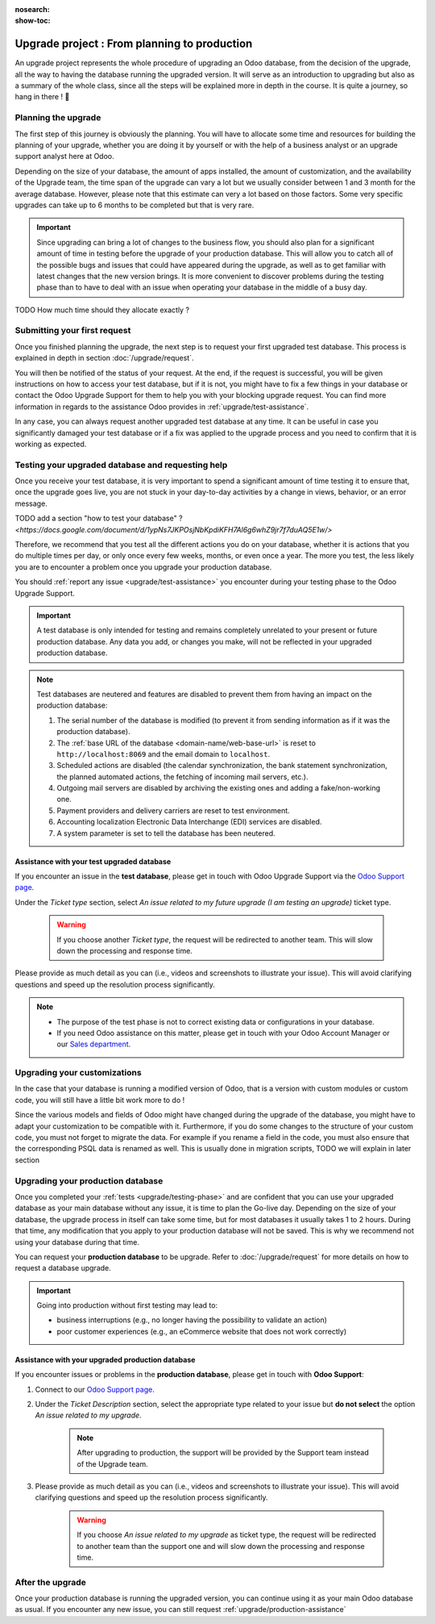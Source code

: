 :nosearch:
:show-toc:

.. |assistance-contact| replace::
    If you need Odoo assistance on this matter, please get in touch with your Odoo Account Manager or our `Sales department`_.
.. _Sales department: mailto:sales@odoo.com

=============================================
Upgrade project : From planning to production
=============================================

An upgrade project represents the whole procedure of upgrading an Odoo database,
from the decision of the upgrade, all the way to having the database running the upgraded version.
It will serve as an introduction to upgrading but also as a summary of the whole class, since all the
steps will be explained more in depth in the course. It is quite a journey, so hang in there ! 🚢

Planning the upgrade
--------------------

The first step of this journey is obviously the planning. You will have to allocate some time and resources for building the planning of your upgrade, whether you are doing it by yourself or with the help of a business analyst or an upgrade support analyst here at Odoo.

Depending on the size of your database, the amount of apps installed, the amount of customization, and the availability of the Upgrade team, the time span of the upgrade can vary a lot but we usually consider between 1 and 3 month for the average database. However, please note that this estimate can very a lot based on those factors. Some very specific upgrades can take up to 6 months to be completed but that is very rare.

.. important::
    Since upgrading can bring a lot of changes to the business flow, you should also plan for a significant amount of time in testing before the upgrade of your production database. This will allow you to catch all of the possible bugs and issues that could have appeared during the upgrade, as well as to get familiar with latest changes that the new version brings. It is more convenient to discover problems during the testing phase than to have to deal with an issue when operating your database in the middle of a busy day.

TODO How much time should they allocate exactly ?

Submitting your first request
-----------------------------

Once you finished planning the upgrade, the next step is to request your first upgraded test database. This process is explained in depth in section :doc:`/upgrade/request`.

You will then be notified of the status of your request. At the end, if the request is successful, you will be given instructions on how to access your test database, but if it is not, you might have to fix a few things in your database or contact the Odoo Upgrade Support for them to help you with your blocking upgrade request. You can find more information in regards to the assistance Odoo provides in :ref:`upgrade/test-assistance`.

In any case, you can always request another upgraded test database at any time. It can be useful in case you significantly damaged your test database or if a fix was applied to the upgrade process and you need to confirm that it is working as expected.

.. _upgrade/testing-phase:

Testing your upgraded database and requesting help
--------------------------------------------------

Once you receive your test database, it is very important to spend a significant amount of time testing it to ensure that, once the upgrade goes live, you are not stuck in your day-to-day activities by a change in views, behavior, or an error message.

TODO add a section "how to test your database" ? `<https://docs.google.com/document/d/1ypNs7JKPOsjNbKpdiKFH7Al6g6whZ9jr7f7duAQ5E1w/>`

Therefore, we recommend that you test all the different actions you do on your database, whether it is actions that you do multiple times per day, or only once every few weeks, months, or even once a year. The more you test, the less likely you are to encounter a problem once you upgrade your production database.

You should :ref:`report any issue <upgrade/test-assistance>` you encounter during your testing phase to the Odoo Upgrade Support.

.. important::
    A test database is only intended for testing and remains completely unrelated to your present or future production database. Any data you add, or changes you make, will not be reflected in your upgraded production database.

.. note::
    Test databases are neutered and features are disabled to prevent them from having an impact on the production database:

    #. The serial number of the database is modified (to prevent it from sending information as if it was the production database).
    #. The :ref:`base URL of the database <domain-name/web-base-url>` is reset to ``http://localhost:8069`` and the email domain to ``localhost``.
    #. Scheduled actions are disabled (the calendar synchronization, the bank statement synchronization, the planned automated actions, the fetching of incoming mail servers, etc.).
    #. Outgoing mail servers are disabled by archiving the existing ones and adding a fake/non-working one.
    #. Payment providers and delivery carriers are reset to test environment.
    #. Accounting localization Electronic Data Interchange (EDI) services are disabled.
    #. A system parameter is set to tell the database has been neutered.


.. _upgrade/test-assistance:

Assistance with your test upgraded database
===========================================

If you encounter an issue in the **test database**, please get in touch with Odoo Upgrade Support
via the `Odoo Support page <https://www.odoo.com/help>`_.

Under the *Ticket type* section, select *An issue related to my future upgrade (I am testing an upgrade)* ticket type.

    .. image:: ../upgrade/upgrade_project/test-assistance.png
        :width: 50%
        :align: center
        :alt: Selection of "An issue related to my future upgrade (I am testing an upgrade)" as Ticket Type in the support form on Odoo

    .. warning::
        If you choose another *Ticket type*, the request will be redirected to another team. This will slow down the processing and response time.

Please provide as much detail as you can (i.e., videos and screenshots to illustrate your issue).
This will avoid clarifying questions and speed up the resolution process significantly.

.. note::
   * The purpose of the test phase is not to correct existing data or configurations in your database.
   * |assistance-contact|


Upgrading your customizations
-----------------------------

In the case that your database is running a modified version of Odoo, that is a version with custom modules or custom code, you will still have a little bit work more to do !

Since the various models and fields of Odoo might have changed during the upgrade of the database, you might have to adapt your customization to be compatible with it. Furthermore, if you do some changes to the structure of your custom code, you must not forget to migrate the data. For example if you rename a field in the code, you must also ensure that the corresponding PSQL data is renamed as well. This is usually done in migration scripts, TODO we will explain in later section

.. _upgrade/steps-production:

Upgrading your production database
----------------------------------

Once you completed your :ref:`tests <upgrade/testing-phase>` and are confident that you can use your upgraded database as your main database without any issue, it is time to plan the Go-live day. Depending on the size of your database, the upgrade process in itself can take some time, but for most databases it usually takes 1 to 2 hours. During that time, any modification that you apply to your production database will not be saved. This is why we recommend not using your database during that time.

You can request your **production database** to be upgrade. Refer to :doc:`/upgrade/request` for more details on how to request a database upgrade.

.. important::
    Going into production without first testing may lead to:

    - business interruptions (e.g., no longer having the possibility to validate an action)
    - poor customer experiences (e.g., an eCommerce website that does not work correctly)

.. _upgrade/production-assistance:

Assistance with your upgraded production database
=================================================


If you encounter issues or problems in the **production database**, please get in touch with **Odoo
Support**:

#. Connect to our `Odoo Support page <https://www.odoo.com/help>`_.
#. Under the *Ticket Description* section, select the appropriate type related to your issue but
   **do not select** the option *An issue related to my upgrade*.

    .. note::
        After upgrading to production, the support will be provided by the Support team instead of the Upgrade team.

#. Please provide as much detail as you can (i.e., videos and screenshots to illustrate your issue). This will avoid clarifying questions and speed up the resolution process significantly.

    .. warning::
        If you choose *An issue related to my upgrade* as ticket type, the request will be redirected to another team than the support one and will slow down the processing and response time.


After the upgrade
-----------------

Once your production database is running the upgraded version, you can continue using it as your main Odoo database as usual. If you encounter any new issue, you can still request :ref:`upgrade/production-assistance`